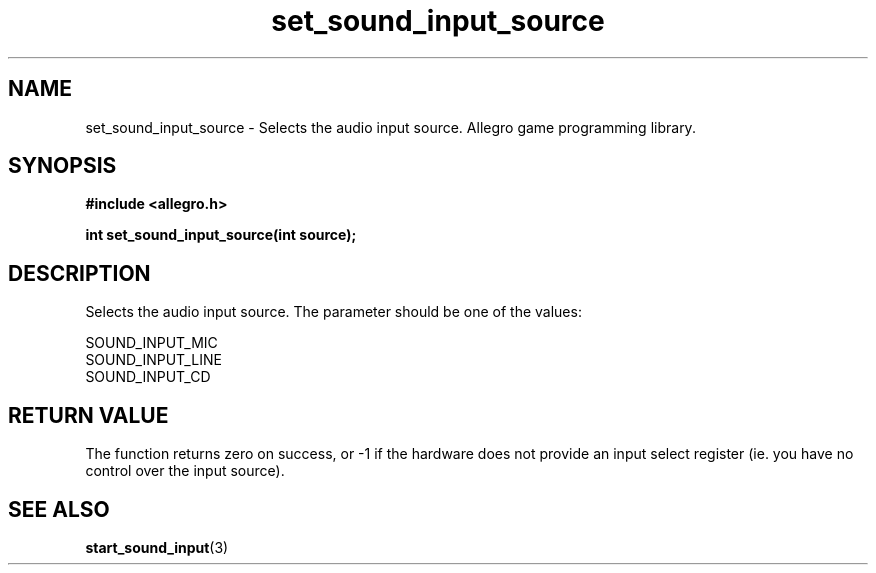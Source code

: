 .\" Generated by the Allegro makedoc utility
.TH set_sound_input_source 3 "version 4.4.3" "Allegro" "Allegro manual"
.SH NAME
set_sound_input_source \- Selects the audio input source. Allegro game programming library.\&
.SH SYNOPSIS
.B #include <allegro.h>

.sp
.B int set_sound_input_source(int source);
.SH DESCRIPTION
Selects the audio input source. The parameter should be one of the values:

.nf
   SOUND_INPUT_MIC
   SOUND_INPUT_LINE
   SOUND_INPUT_CD
.fi
.SH "RETURN VALUE"
The function returns zero on success, or -1 if the hardware does not
provide an input select register (ie. you have no control over the input
source).

.SH SEE ALSO
.BR start_sound_input (3)
